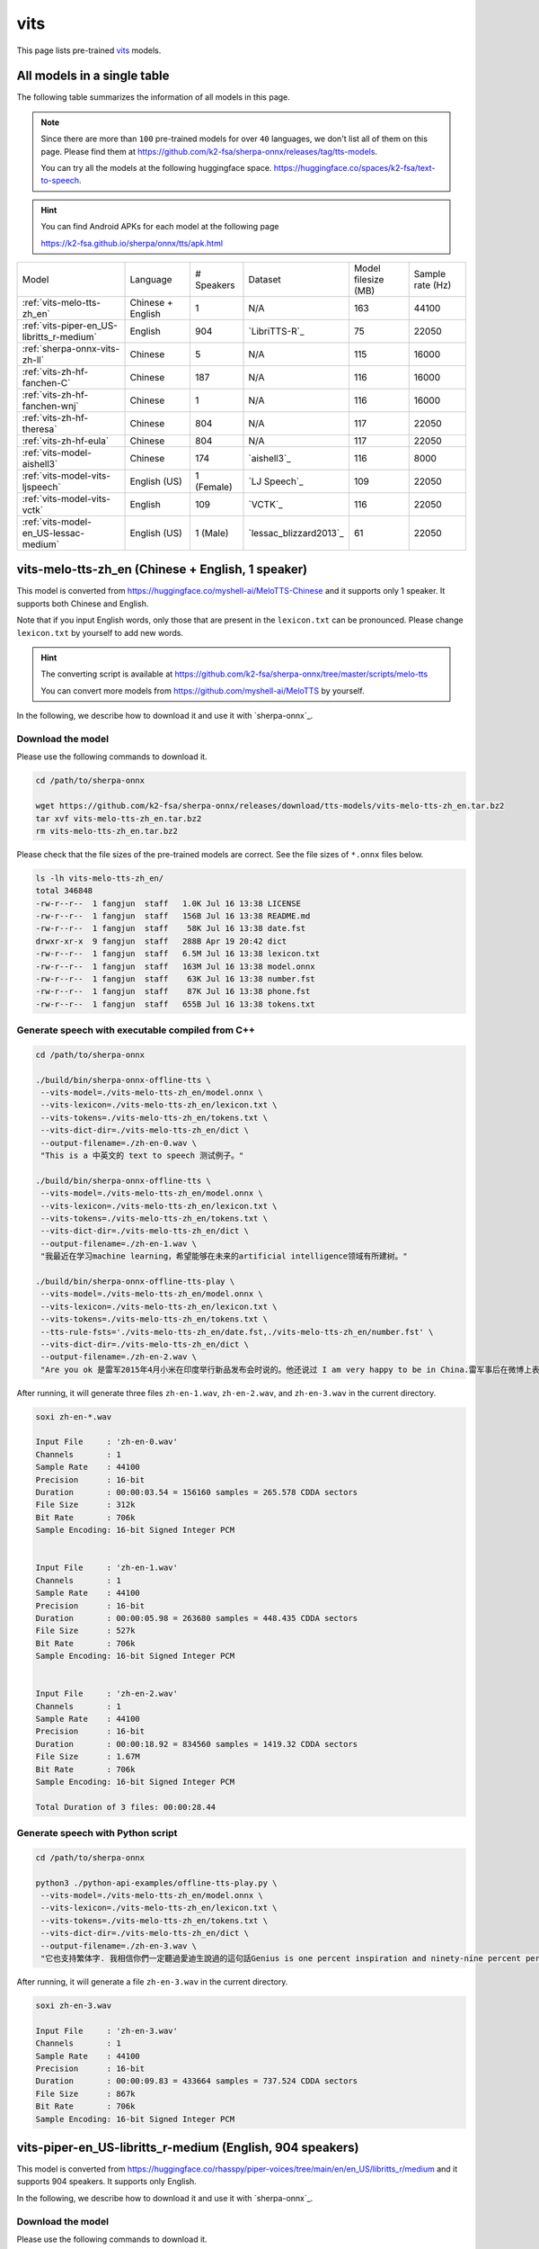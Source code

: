 vits
====

This page lists pre-trained `vits`_ models.

All models in a single table
-----------------------------

The following table summarizes the information of all models in this page.

.. note::

   Since there are more than ``100`` pre-trained models for over ``40`` languages,
   we don't list all of them on this page. Please find them at
   `<https://github.com/k2-fsa/sherpa-onnx/releases/tag/tts-models>`_.

   You can try all the models at the following huggingface space.
   `<https://huggingface.co/spaces/k2-fsa/text-to-speech>`_.


.. hint::

   You can find Android APKs for each model at the following page

   `<https://k2-fsa.github.io/sherpa/onnx/tts/apk.html>`_

.. list-table::

 * - Model
   - Language
   - # Speakers
   - Dataset
   - Model filesize (MB)
   - Sample rate (Hz)
 * - :ref:`vits-melo-tts-zh_en`
   - Chinese + English
   - 1
   - N/A
   - 163
   - 44100
 * - :ref:`vits-piper-en_US-libritts_r-medium`
   - English
   - 904
   - `LibriTTS-R`_
   - 75
   - 22050
 * - :ref:`sherpa-onnx-vits-zh-ll`
   - Chinese
   - 5
   - N/A
   - 115
   - 16000
 * - :ref:`vits-zh-hf-fanchen-C`
   - Chinese
   - 187
   - N/A
   - 116
   - 16000
 * - :ref:`vits-zh-hf-fanchen-wnj`
   - Chinese
   - 1
   - N/A
   - 116
   - 16000
 * - :ref:`vits-zh-hf-theresa`
   - Chinese
   - 804
   - N/A
   - 117
   - 22050
 * - :ref:`vits-zh-hf-eula`
   - Chinese
   - 804
   - N/A
   - 117
   - 22050
 * - :ref:`vits-model-aishell3`
   - Chinese
   - 174
   - `aishell3`_
   - 116
   - 8000
 * - :ref:`vits-model-vits-ljspeech`
   - English (US)
   - 1 (Female)
   - `LJ Speech`_
   - 109
   - 22050
 * - :ref:`vits-model-vits-vctk`
   - English
   - 109
   - `VCTK`_
   - 116
   - 22050
 * - :ref:`vits-model-en_US-lessac-medium`
   - English (US)
   - 1 (Male)
   - `lessac_blizzard2013`_
   - 61
   - 22050

.. _vits-melo-tts-zh_en:

vits-melo-tts-zh_en (Chinese + English, 1 speaker)
--------------------------------------------------

This model is converted from `<https://huggingface.co/myshell-ai/MeloTTS-Chinese>`_
and it supports only 1 speaker. It supports both Chinese and English.

Note that if you input English words, only those that are present in the ``lexicon.txt``
can be pronounced. Please change ``lexicon.txt`` by yourself to add new words.

.. hint::

   The converting script is available at
   `<https://github.com/k2-fsa/sherpa-onnx/tree/master/scripts/melo-tts>`_

   You can convert more models from `<https://github.com/myshell-ai/MeloTTS>`_
   by yourself.

In the following, we describe how to download it and use it with `sherpa-onnx`_.

Download the model
~~~~~~~~~~~~~~~~~~

Please use the following commands to download it.

.. code-block:: bash

  cd /path/to/sherpa-onnx

  wget https://github.com/k2-fsa/sherpa-onnx/releases/download/tts-models/vits-melo-tts-zh_en.tar.bz2
  tar xvf vits-melo-tts-zh_en.tar.bz2
  rm vits-melo-tts-zh_en.tar.bz2

Please check that the file sizes of the pre-trained models are correct. See
the file sizes of ``*.onnx`` files below.

.. code-block:: bash

  ls -lh vits-melo-tts-zh_en/
  total 346848
  -rw-r--r--  1 fangjun  staff   1.0K Jul 16 13:38 LICENSE
  -rw-r--r--  1 fangjun  staff   156B Jul 16 13:38 README.md
  -rw-r--r--  1 fangjun  staff    58K Jul 16 13:38 date.fst
  drwxr-xr-x  9 fangjun  staff   288B Apr 19 20:42 dict
  -rw-r--r--  1 fangjun  staff   6.5M Jul 16 13:38 lexicon.txt
  -rw-r--r--  1 fangjun  staff   163M Jul 16 13:38 model.onnx
  -rw-r--r--  1 fangjun  staff    63K Jul 16 13:38 number.fst
  -rw-r--r--  1 fangjun  staff    87K Jul 16 13:38 phone.fst
  -rw-r--r--  1 fangjun  staff   655B Jul 16 13:38 tokens.txt

Generate speech with executable compiled from C++
~~~~~~~~~~~~~~~~~~~~~~~~~~~~~~~~~~~~~~~~~~~~~~~~~

.. code-block:: bash

  cd /path/to/sherpa-onnx

  ./build/bin/sherpa-onnx-offline-tts \
   --vits-model=./vits-melo-tts-zh_en/model.onnx \
   --vits-lexicon=./vits-melo-tts-zh_en/lexicon.txt \
   --vits-tokens=./vits-melo-tts-zh_en/tokens.txt \
   --vits-dict-dir=./vits-melo-tts-zh_en/dict \
   --output-filename=./zh-en-0.wav \
   "This is a 中英文的 text to speech 测试例子。"

  ./build/bin/sherpa-onnx-offline-tts \
   --vits-model=./vits-melo-tts-zh_en/model.onnx \
   --vits-lexicon=./vits-melo-tts-zh_en/lexicon.txt \
   --vits-tokens=./vits-melo-tts-zh_en/tokens.txt \
   --vits-dict-dir=./vits-melo-tts-zh_en/dict \
   --output-filename=./zh-en-1.wav \
   "我最近在学习machine learning，希望能够在未来的artificial intelligence领域有所建树。"

  ./build/bin/sherpa-onnx-offline-tts-play \
   --vits-model=./vits-melo-tts-zh_en/model.onnx \
   --vits-lexicon=./vits-melo-tts-zh_en/lexicon.txt \
   --vits-tokens=./vits-melo-tts-zh_en/tokens.txt \
   --tts-rule-fsts='./vits-melo-tts-zh_en/date.fst,./vits-melo-tts-zh_en/number.fst' \
   --vits-dict-dir=./vits-melo-tts-zh_en/dict \
   --output-filename=./zh-en-2.wav \
   "Are you ok 是雷军2015年4月小米在印度举行新品发布会时说的。他还说过 I am very happy to be in China.雷军事后在微博上表示「万万没想到，视频火速传到国内，全国人民都笑了」、「现在国际米粉越来越多，我的确应该把英文学好，不让大家失望！加油！」"


After running, it will generate three files ``zh-en-1.wav``,
``zh-en-2.wav``, and ``zh-en-3.wav`` in the current directory.

.. code-block:: bash

  soxi zh-en-*.wav

  Input File     : 'zh-en-0.wav'
  Channels       : 1
  Sample Rate    : 44100
  Precision      : 16-bit
  Duration       : 00:00:03.54 = 156160 samples = 265.578 CDDA sectors
  File Size      : 312k
  Bit Rate       : 706k
  Sample Encoding: 16-bit Signed Integer PCM


  Input File     : 'zh-en-1.wav'
  Channels       : 1
  Sample Rate    : 44100
  Precision      : 16-bit
  Duration       : 00:00:05.98 = 263680 samples = 448.435 CDDA sectors
  File Size      : 527k
  Bit Rate       : 706k
  Sample Encoding: 16-bit Signed Integer PCM


  Input File     : 'zh-en-2.wav'
  Channels       : 1
  Sample Rate    : 44100
  Precision      : 16-bit
  Duration       : 00:00:18.92 = 834560 samples = 1419.32 CDDA sectors
  File Size      : 1.67M
  Bit Rate       : 706k
  Sample Encoding: 16-bit Signed Integer PCM

  Total Duration of 3 files: 00:00:28.44

.. raw:: html

  <table>
    <tr>
      <th>Wave filename</th>
      <th>Content</th>
      <th>Text</th>
    </tr>
    <tr>
      <td>zh-en-0.wav</td>
      <td>
       <audio title="Generated ./zh-en-0.wav" controls="controls">
             <source src="/sherpa/_static/vits-melo-tts/zh-en-0.wav" type="audio/wav">
             Your browser does not support the <code>audio</code> element.
       </audio>
      </td>
      <td>
        This is a 中英文的 text to speech 测试例子。
      </td>
    </tr>
    <tr>
      <td>zh-en-1.wav</td>
      <td>
       <audio title="Generated ./zh-en-1.wav" controls="controls">
             <source src="/sherpa/_static/vits-melo-tts/zh-en-1.wav" type="audio/wav">
             Your browser does not support the <code>audio</code> element.
       </audio>
      </td>
      <td>
        我最近在学习machine learning，希望能够在未来的artificial intelligence领域有所建树。
      </td>
    </tr>
    <tr>
      <td>zh-en-2.wav</td>
      <td>
       <audio title="Generated ./zh-en-2.wav" controls="controls">
             <source src="/sherpa/_static/vits-melo-tts/zh-en-2.wav" type="audio/wav">
             Your browser does not support the <code>audio</code> element.
       </audio>
      </td>
      <td>
        Are you ok 是雷军2015年4月小米在印度举行新品发布会时说的。他还说过 I am very happy to be in China.雷军事后在微博上表示「万万没想到，视频火速传到国内，全国人民都笑了」、「现在国际米粉越来越多，我的确应该把英文学好，不让大家失望！加油！」
      </td>
    </tr>
  </table>


Generate speech with Python script
~~~~~~~~~~~~~~~~~~~~~~~~~~~~~~~~~~

.. code-block:: bash

  cd /path/to/sherpa-onnx

  python3 ./python-api-examples/offline-tts-play.py \
   --vits-model=./vits-melo-tts-zh_en/model.onnx \
   --vits-lexicon=./vits-melo-tts-zh_en/lexicon.txt \
   --vits-tokens=./vits-melo-tts-zh_en/tokens.txt \
   --vits-dict-dir=./vits-melo-tts-zh_en/dict \
   --output-filename=./zh-en-3.wav \
   "它也支持繁体字. 我相信你們一定聽過愛迪生說過的這句話Genius is one percent inspiration and ninety-nine percent perspiration. "

After running, it will generate a file ``zh-en-3.wav`` in the current directory.

.. code-block:: bash

  soxi zh-en-3.wav

  Input File     : 'zh-en-3.wav'
  Channels       : 1
  Sample Rate    : 44100
  Precision      : 16-bit
  Duration       : 00:00:09.83 = 433664 samples = 737.524 CDDA sectors
  File Size      : 867k
  Bit Rate       : 706k
  Sample Encoding: 16-bit Signed Integer PCM

.. raw:: html

  <table>
    <tr>
      <th>Wave filename</th>
      <th>Content</th>
      <th>Text</th>
    </tr>
    <tr>
      <td>zh-en-3.wav</td>
      <td>
       <audio title="Generated ./zh-en-3.wav" controls="controls">
             <source src="/sherpa/_static/vits-melo-tts/zh-en-3.wav" type="audio/wav">
             Your browser does not support the <code>audio</code> element.
       </audio>
      </td>
      <td>
       它也支持繁体字. 我相信你們一定聽過愛迪生說過的這句話Genius is one percent inspiration and ninety-nine percent perspiration.
      </td>
    </tr>
  </table>

.. _vits-piper-en_US-libritts_r-medium:

vits-piper-en_US-libritts_r-medium (English, 904 speakers)
----------------------------------------------------------

This model is converted from `<https://huggingface.co/rhasspy/piper-voices/tree/main/en/en_US/libritts_r/medium>`_
and it supports 904 speakers. It supports only English.

In the following, we describe how to download it and use it with `sherpa-onnx`_.

Download the model
~~~~~~~~~~~~~~~~~~

Please use the following commands to download it.

.. code-block:: bash

  cd /path/to/sherpa-onnx

  wget https://github.com/k2-fsa/sherpa-onnx/releases/download/tts-models/vits-piper-en_US-libritts_r-medium.tar.bz2
  tar xvf vits-piper-en_US-libritts_r-medium.tar.bz2
  rm vits-piper-en_US-libritts_r-medium.tar.bz2

Please check that the file sizes of the pre-trained models are correct. See
the file sizes of ``*.onnx`` files below.

.. code-block:: bash

  ls -lh vits-piper-en_US-libritts_r-medium/
  total 153552
  -rw-r--r--    1 fangjun  staff   279B Nov 29  2023 MODEL_CARD
  -rw-r--r--    1 fangjun  staff    75M Nov 29  2023 en_US-libritts_r-medium.onnx
  -rw-r--r--    1 fangjun  staff    20K Nov 29  2023 en_US-libritts_r-medium.onnx.json
  drwxr-xr-x  122 fangjun  staff   3.8K Nov 28  2023 espeak-ng-data
  -rw-r--r--    1 fangjun  staff   954B Nov 29  2023 tokens.txt
  -rwxr-xr-x    1 fangjun  staff   1.8K Nov 29  2023 vits-piper-en_US.py
  -rwxr-xr-x    1 fangjun  staff   730B Nov 29  2023 vits-piper-en_US.sh

Generate speech with executable compiled from C++
~~~~~~~~~~~~~~~~~~~~~~~~~~~~~~~~~~~~~~~~~~~~~~~~~

.. code-block:: bash

   cd /path/to/sherpa-onnx

  ./build/bin/sherpa-onnx-offline-tts \
    --vits-model=./vits-piper-en_US-libritts_r-medium/en_US-libritts_r-medium.onnx \
    --vits-tokens=./vits-piper-en_US-libritts_r-medium/tokens.txt \
    --vits-data-dir=./vits-piper-en_US-libritts_r-medium/espeak-ng-data \
    --output-filename=./libritts-liliana-109.wav \
    --sid=109 \
    'liliana, the most beautiful and lovely assistant of our team!'

  ./build/bin/sherpa-onnx-offline-tts \
    --vits-model=./vits-piper-en_US-libritts_r-medium/en_US-libritts_r-medium.onnx \
    --vits-tokens=./vits-piper-en_US-libritts_r-medium/tokens.txt \
    --vits-data-dir=./vits-piper-en_US-libritts_r-medium/espeak-ng-data \
    --output-filename=./libritts-liliana-900.wav \
    --sid=900 \
    'liliana, the most beautiful and lovely assistant of our team!'

After running, it will generate two files ``libritts-liliana-109.wav``
and ``libritts-liliana-900.wav`` in the current directory.

.. code-block:: bash

  soxi libritts-liliana-*.wav

  Input File     : 'libritts-liliana-109.wav'
  Channels       : 1
  Sample Rate    : 22050
  Precision      : 16-bit
  Duration       : 00:00:02.73 = 60160 samples ~ 204.626 CDDA sectors
  File Size      : 120k
  Bit Rate       : 353k
  Sample Encoding: 16-bit Signed Integer PCM


  Input File     : 'libritts-liliana-900.wav'
  Channels       : 1
  Sample Rate    : 22050
  Precision      : 16-bit
  Duration       : 00:00:03.36 = 73984 samples ~ 251.646 CDDA sectors
  File Size      : 148k
  Bit Rate       : 353k
  Sample Encoding: 16-bit Signed Integer PCM

  Total Duration of 2 files: 00:00:06.08

.. raw:: html

  <table>
    <tr>
      <th>Wave filename</th>
      <th>Content</th>
      <th>Text</th>
    </tr>
    <tr>
      <td>libritts-liliana-109.wav</td>
      <td>
       <audio title="Generated ./libritts-liliana-109.wav" controls="controls">
             <source src="/sherpa/_static/vits-piper-libritts/libritts-liliana-109.wav" type="audio/wav">
             Your browser does not support the <code>audio</code> element.
       </audio>
      </td>
      <td>
        liliana, the most beautiful and lovely assistant of our team!
      </td>
    </tr>
    <tr>
      <td>libritts-liliana-900.wav</td>
      <td>
       <audio title="Generated ./libritts-liliana-900.wav" controls="controls">
             <source src="/sherpa/_static/vits-piper-libritts/libritts-liliana-900.wav" type="audio/wav">
             Your browser does not support the <code>audio</code> element.
       </audio>
      </td>
      <td>
        liliana, the most beautiful and lovely assistant of our team!
      </td>
    </tr>
  </table>

Generate speech with Python script
~~~~~~~~~~~~~~~~~~~~~~~~~~~~~~~~~~

.. code-block:: bash

   cd /path/to/sherpa-onnx

   python3 ./python-api-examples/offline-tts.py \
    --vits-model=./vits-piper-en_US-libritts_r-medium/en_US-libritts_r-medium.onnx \
    --vits-tokens=./vits-piper-en_US-libritts_r-medium/tokens.txt \
    --vits-data-dir=./vits-piper-en_US-libritts_r-medium/espeak-ng-data \
    --sid=200 \
    --output-filename=./libritts-armstrong-200.wav \
    "That's one small step for a man, a giant leap for mankind."

   python3 ./python-api-examples/offline-tts.py \
    --vits-model=./vits-piper-en_US-libritts_r-medium/en_US-libritts_r-medium.onnx \
    --vits-tokens=./vits-piper-en_US-libritts_r-medium/tokens.txt \
    --vits-data-dir=./vits-piper-en_US-libritts_r-medium/espeak-ng-data \
    --sid=500 \
    --output-filename=./libritts-armstrong-500.wav \
    "That's one small step for a man, a giant leap for mankind."

After running, it will generate two files ``libritts-armstrong-200.wav``
and ``libritts-armstrong-500.wav`` in the current directory.

.. code-block:: bash

  soxi ./libritts-armstrong*.wav

  Input File     : './libritts-armstrong-200.wav'
  Channels       : 1
  Sample Rate    : 22050
  Precision      : 16-bit
  Duration       : 00:00:03.11 = 68608 samples ~ 233.361 CDDA sectors
  File Size      : 137k
  Bit Rate       : 353k
  Sample Encoding: 16-bit Signed Integer PCM


  Input File     : './libritts-armstrong-500.wav'
  Channels       : 1
  Sample Rate    : 22050
  Precision      : 16-bit
  Duration       : 00:00:03.42 = 75520 samples ~ 256.871 CDDA sectors
  File Size      : 151k
  Bit Rate       : 353k
  Sample Encoding: 16-bit Signed Integer PCM

  Total Duration of 2 files: 00:00:06.54

.. raw:: html

  <table>
    <tr>
      <th>Wave filename</th>
      <th>Content</th>
      <th>Text</th>
    </tr>
    <tr>
      <td>libritts-armstrong-200.wav</td>
      <td>
       <audio title="Generated ./libritts-armstrong-200.wav" controls="controls">
             <source src="/sherpa/_static/vits-piper-libritts/libritts-armstrong-200.wav" type="audio/wav">
             Your browser does not support the <code>audio</code> element.
       </audio>
      </td>
      <td>
        That's one small step for a man, a giant leap for mankind.
      </td>
    </tr>
    <tr>
      <td>libritts-armstrong-500.wav</td>
      <td>
       <audio title="Generated ./libritts-armstrong-500.wav" controls="controls">
             <source src="/sherpa/_static/vits-piper-libritts/libritts-armstrong-500.wav" type="audio/wav">
             Your browser does not support the <code>audio</code> element.
       </audio>
      </td>
      <td>
        That's one small step for a man, a giant leap for mankind.
      </td>
    </tr>
  </table>


.. _vits-model-vits-ljspeech:

ljspeech (English, single-speaker)
----------------------------------

This model is converted from `pretrained_ljspeech.pth <https://drive.google.com/file/d/1q86w74Ygw2hNzYP9cWkeClGT5X25PvBT/view?usp=drive_link>`_,
which is trained by the `vits`_ author `Jaehyeon Kim <https://github.com/jaywalnut310>`_ on
the `LJ Speech`_ dataset. It supports only English and is a single-speaker model.

.. note::

   If you are interested in how the model is converted, please see
   `<https://github.com/k2-fsa/sherpa-onnx/blob/master/scripts/vits/export-onnx-ljs.py>`_

In the following, we describe how to download it and use it with `sherpa-onnx`_.

Download the model
~~~~~~~~~~~~~~~~~~

Please use the following commands to download it.

.. code-block:: bash

  cd /path/to/sherpa-onnx

  wget https://github.com/k2-fsa/sherpa-onnx/releases/download/tts-models/vits-ljs.tar.bz2
  tar xvf vits-ljs.tar.bz2
  rm vits-ljs.tar.bz2

Please check that the file sizes of the pre-trained models are correct. See
the file sizes of ``*.onnx`` files below.

.. code-block:: bash

  -rw-r--r-- 1 1001 127 109M Apr 22 02:38 vits-ljs/vits-ljs.onnx

Generate speech with executable compiled from C++
~~~~~~~~~~~~~~~~~~~~~~~~~~~~~~~~~~~~~~~~~~~~~~~~~

.. code-block:: bash

   cd /path/to/sherpa-onnx

  ./build/bin/sherpa-onnx-offline-tts \
    --vits-model=./vits-ljs/vits-ljs.onnx \
    --vits-lexicon=./vits-ljs/lexicon.txt \
    --vits-tokens=./vits-ljs/tokens.txt \
    --output-filename=./liliana.wav \
    'liliana, the most beautiful and lovely assistant of our team!'

After running, it will generate a file ``liliana.wav`` in the current directory.

.. code-block:: bash

  soxi ./liliana.wav

  Input File     : './liliana.wav'
  Channels       : 1
  Sample Rate    : 22050
  Precision      : 16-bit
  Duration       : 00:00:04.39 = 96768 samples ~ 329.143 CDDA sectors
  File Size      : 194k
  Bit Rate       : 353k
  Sample Encoding: 16-bit Signed Integer PCM

.. raw:: html

  <table>
    <tr>
      <th>Wave filename</th>
      <th>Content</th>
      <th>Text</th>
    </tr>
    <tr>
      <td>liliana.wav</td>
      <td>
       <audio title="Generated ./liliana.wav" controls="controls">
             <source src="/sherpa/_static/vits-ljs/liliana.wav" type="audio/wav">
             Your browser does not support the <code>audio</code> element.
       </audio>
      </td>
      <td>
        liliana, the most beautiful and lovely assistant of our team!
      </td>
    </tr>
  </table>

Generate speech with Python script
~~~~~~~~~~~~~~~~~~~~~~~~~~~~~~~~~~

.. code-block:: bash

   cd /path/to/sherpa-onnx

   python3 ./python-api-examples/offline-tts.py \
    --vits-model=./vits-ljs/vits-ljs.onnx \
    --vits-lexicon=./vits-ljs/lexicon.txt \
    --vits-tokens=./vits-ljs/tokens.txt \
    --output-filename=./armstrong.wav \
    "That's one small step for a man, a giant leap for mankind."

After running, it will generate a file ``armstrong.wav`` in the current directory.

.. code-block:: bash

  soxi ./armstrong.wav

  Input File     : './armstrong.wav'
  Channels       : 1
  Sample Rate    : 22050
  Precision      : 16-bit
  Duration       : 00:00:04.81 = 105984 samples ~ 360.49 CDDA sectors
  File Size      : 212k
  Bit Rate       : 353k
  Sample Encoding: 16-bit Signed Integer PCM

.. raw:: html

  <table>
    <tr>
      <th>Wave filename</th>
      <th>Content</th>
      <th>Text</th>
    </tr>
    <tr>
      <td>armstrong.wav</td>
      <td>
       <audio title="Generated ./armstrong.wav" controls="controls">
             <source src="/sherpa/_static/vits-ljs/armstrong.wav" type="audio/wav">
             Your browser does not support the <code>audio</code> element.
       </audio>
      </td>
      <td>
        That's one small step for a man, a giant leap for mankind.
      </td>
    </tr>
  </table>

.. _vits-model-vits-vctk:

VCTK (English, multi-speaker, 109 speakers)
-------------------------------------------

This model is converted from `pretrained_vctk.pth <https://drive.google.com/file/d/11aHOlhnxzjpdWDpsz1vFDCzbeEfoIxru/view?usp=drive_link>`_,
which is trained by the `vits`_ author `Jaehyeon Kim <https://github.com/jaywalnut310>`_ on
the `VCTK`_ dataset. It supports only English and is a multi-speaker model. It contains
109 speakers.

.. note::

   If you are interested in how the model is converted, please see
   `<https://github.com/k2-fsa/sherpa-onnx/blob/master/scripts/vits/export-onnx-vctk.py>`_

In the following, we describe how to download it and use it with `sherpa-onnx`_.

Download the model
~~~~~~~~~~~~~~~~~~

Please use the following commands to download it.

.. code-block:: bash

  cd /path/to/sherpa-onnx

  wget https://github.com/k2-fsa/sherpa-onnx/releases/download/tts-models/vits-vctk.tar.bz2
  tar xvf vits-vctk.tar.bz2
  rm vits-vctk.tar.bz2

Please check that the file sizes of the pre-trained models are correct. See
the file sizes of ``*.onnx`` files below.

.. code-block:: bash

  vits-vctk fangjun$ ls -lh *.onnx
  -rw-r--r--  1 fangjun  staff    37M Oct 16 10:57 vits-vctk.int8.onnx
  -rw-r--r--  1 fangjun  staff   116M Oct 16 10:57 vits-vctk.onnx

Generate speech with executable compiled from C++
~~~~~~~~~~~~~~~~~~~~~~~~~~~~~~~~~~~~~~~~~~~~~~~~~

Since there are 109 speakers available, we can choose a speaker from 0 to 198.
The default speaker ID is 0.

We use speaker ID 0, 10, and 108 below to generate audio for the same text.

.. code-block:: bash

  cd /path/to/sherpa-onnx

  ./build/bin/sherpa-onnx-offline-tts \
    --vits-model=./vits-vctk/vits-vctk.onnx \
    --vits-lexicon=./vits-vctk/lexicon.txt \
    --vits-tokens=./vits-vctk/tokens.txt \
    --sid=0 \
    --output-filename=./kennedy-0.wav \
    'Ask not what your country can do for you; ask what you can do for your country.'

  ./build/bin/sherpa-onnx-offline-tts \
    --vits-model=./vits-vctk/vits-vctk.onnx \
    --vits-lexicon=./vits-vctk/lexicon.txt \
    --vits-tokens=./vits-vctk/tokens.txt \
    --sid=10 \
    --output-filename=./kennedy-10.wav \
    'Ask not what your country can do for you; ask what you can do for your country.'

  ./build/bin/sherpa-onnx-offline-tts \
    --vits-model=./vits-vctk/vits-vctk.onnx \
    --vits-lexicon=./vits-vctk/lexicon.txt \
    --vits-tokens=./vits-vctk/tokens.txt \
    --sid=108 \
    --output-filename=./kennedy-108.wav \
    'Ask not what your country can do for you; ask what you can do for your country.'

It will generate 3 files: ``kennedy-0.wav``, ``kennedy-10.wav``, and ``kennedy-108.wav``.

.. raw:: html

  <table>
    <tr>
      <th>Wave filename</th>
      <th>Content</th>
      <th>Text</th>
    </tr>
    <tr>
      <td>kennedy-0.wav</td>
      <td>
       <audio title="Generated ./kennedy-0.wav" controls="controls">
             <source src="/sherpa/_static/vits-vctk/kennedy-0.wav" type="audio/wav">
             Your browser does not support the <code>audio</code> element.
       </audio>
      </td>
      <td>
        Ask not what your country can do for you; ask what you can do for your country.
      </td>
    </tr>
    <tr>
      <td>kennedy-10.wav</td>
      <td>
       <audio title="Generated ./kennedy-10.wav" controls="controls">
             <source src="/sherpa/_static/vits-vctk/kennedy-10.wav" type="audio/wav">
             Your browser does not support the <code>audio</code> element.
       </audio>
      </td>
      <td>
        Ask not what your country can do for you; ask what you can do for your country.
      </td>
    </tr>
    <tr>
      <td>kennedy-108.wav</td>
      <td>
       <audio title="Generated ./kennedy-108.wav" controls="controls">
             <source src="/sherpa/_static/vits-vctk/kennedy-108.wav" type="audio/wav">
             Your browser does not support the <code>audio</code> element.
       </audio>
      </td>
      <td>
        Ask not what your country can do for you; ask what you can do for your country.
      </td>
    </tr>
  </table>

Generate speech with Python script
~~~~~~~~~~~~~~~~~~~~~~~~~~~~~~~~~~

We use speaker ID 30, 66, and 99 below to generate audio for different transcripts.

.. code-block:: bash

   cd /path/to/sherpa-onnx

   python3 ./python-api-examples/offline-tts.py \
    --vits-model=./vits-vctk/vits-vctk.onnx \
    --vits-lexicon=./vits-vctk/lexicon.txt \
    --vits-tokens=./vits-vctk/tokens.txt \
    --sid=30 \
    --output-filename=./einstein-30.wav \
    "Life is like riding a bicycle. To keep your balance, you must keep moving."

   python3 ./python-api-examples/offline-tts.py \
    --vits-model=./vits-vctk/vits-vctk.onnx \
    --vits-lexicon=./vits-vctk/lexicon.txt \
    --vits-tokens=./vits-vctk/tokens.txt \
    --sid=66 \
    --output-filename=./franklin-66.wav \
    "Three can keep a secret, if two of them are dead."

   python3 ./python-api-examples/offline-tts.py \
    --vits-model=./vits-vctk/vits-vctk.onnx \
    --vits-lexicon=./vits-vctk/lexicon.txt \
    --vits-tokens=./vits-vctk/tokens.txt \
    --sid=99 \
    --output-filename=./martin-99.wav \
    "Darkness cannot drive out darkness: only light can do that. Hate cannot drive out hate: only love can do that"

It will generate 3 files: ``einstein-30.wav``, ``franklin-66.wav``, and ``martin-99.wav``.

.. raw:: html

  <table>
    <tr>
      <th>Wave filename</th>
      <th>Content</th>
      <th>Text</th>
    </tr>
    <tr>
      <td>einstein-30.wav</td>
      <td>
       <audio title="Generated ./einstein-30.wav" controls="controls">
             <source src="/sherpa/_static/vits-vctk/einstein-30.wav" type="audio/wav">
             Your browser does not support the <code>audio</code> element.
       </audio>
      </td>
      <td>
        Life is like riding a bicycle. To keep your balance, you must keep moving.
      </td>
    </tr>
    <tr>
      <td>franklin-66.wav</td>
      <td>
       <audio title="Generated ./franklin-66.wav" controls="controls">
             <source src="/sherpa/_static/vits-vctk/franklin-66.wav" type="audio/wav">
             Your browser does not support the <code>audio</code> element.
       </audio>
      </td>
      <td>
        Three can keep a secret, if two of them are dead.
      </td>
    </tr>
    <tr>
      <td>martin-99.wav</td>
      <td>
       <audio title="Generated ./martin-99.wav" controls="controls">
             <source src="/sherpa/_static/vits-vctk/martin-99.wav" type="audio/wav">
             Your browser does not support the <code>audio</code> element.
       </audio>
      </td>
      <td>
        Darkness cannot drive out darkness: only light can do that. Hate cannot drive out hate: only love can do that
      </td>
    </tr>
  </table>

.. _sherpa-onnx-vits-zh-ll:

csukuangfj/sherpa-onnx-vits-zh-ll (Chinese, 5 speakers)
-------------------------------------------------------

You can download the model using the following commands::

  wget https://github.com/k2-fsa/sherpa-onnx/releases/download/tts-models/sherpa-onnx-vits-zh-ll.tar.bz2
  tar xvf sherpa-onnx-vits-zh-ll.tar.bz2
  rm sherpa-onnx-vits-zh-ll.tar.bz2

.. hint::

   This model is trained with the following framework

    `<https://github.com/Plachtaa/VITS-fast-fine-tuning>`_

Please check the file sizes of the downloaded model:

.. code-block:: bash

  ls -lh sherpa-onnx-vits-zh-ll/

  -rw-r--r--  1 fangjun  staff   2.3K Apr 25 17:58 G_multisperaker_latest.json
  -rw-r-----@ 1 fangjun  staff   2.2K Apr 25 17:22 G_multisperaker_latest_low.json
  -rw-r--r--  1 fangjun  staff   127B Apr 25 17:58 README.md
  -rw-r--r--  1 fangjun  staff    58K Apr 25 17:58 date.fst
  drwxr-xr-x  9 fangjun  staff   288B Jun 21 16:32 dict
  -rw-r--r--  1 fangjun  staff   368K Apr 25 17:58 lexicon.txt
  -rw-r--r--  1 fangjun  staff   115M Apr 25 17:58 model.onnx
  -rw-r--r--  1 fangjun  staff    21K Apr 25 17:58 new_heteronym.fst
  -rw-r--r--  1 fangjun  staff    63K Apr 25 17:58 number.fst
  -rw-r--r--  1 fangjun  staff    87K Apr 25 17:58 phone.fst
  -rw-r--r--  1 fangjun  staff   331B Apr 25 17:58 tokens.txt

**usage**:

.. code-block:: bash

  sherpa-onnx-offline-tts \
    --vits-model=./sherpa-onnx-vits-zh-ll/model.onnx \
    --vits-dict-dir=./sherpa-onnx-vits-zh-ll/dict \
    --vits-lexicon=./sherpa-onnx-vits-zh-ll/lexicon.txt \
    --vits-tokens=./sherpa-onnx-vits-zh-ll/tokens.txt \
    --vits-length-scale=0.5 \
    --sid=0 \
    --output-filename="./0-value-2x.wav" \
    "小米的核心价值观是什么？答案是真诚热爱！"


  sherpa-onnx-offline-tts \
    --vits-model=./sherpa-onnx-vits-zh-ll/model.onnx \
    --vits-dict-dir=./sherpa-onnx-vits-zh-ll/dict \
    --vits-lexicon=./sherpa-onnx-vits-zh-ll/lexicon.txt \
    --vits-tokens=./sherpa-onnx-vits-zh-ll/tokens.txt \
    --sid=1 \
    --tts-rule-fsts=./sherpa-onnx-vits-zh-ll/number.fst \
    --output-filename="./1-numbers.wav" \
    "小米有14岁了"

  sherpa-onnx-offline-tts \
    --vits-model=./sherpa-onnx-vits-zh-ll/model.onnx \
    --vits-dict-dir=./sherpa-onnx-vits-zh-ll/dict \
    --vits-lexicon=./sherpa-onnx-vits-zh-ll/lexicon.txt \
    --vits-tokens=./sherpa-onnx-vits-zh-ll/tokens.txt \
    --tts-rule-fsts=./sherpa-onnx-vits-zh-ll/phone.fst,./sherpa-onnx-vits-zh-ll/number.fst \
    --sid=2 \
    --output-filename="./2-numbers.wav" \
    "有困难，请拨打110 或者18601200909"

  sherpa-onnx-offline-tts \
    --vits-model=./sherpa-onnx-vits-zh-ll/model.onnx \
    --vits-dict-dir=./sherpa-onnx-vits-zh-ll/dict \
    --vits-lexicon=./sherpa-onnx-vits-zh-ll/lexicon.txt \
    --vits-tokens=./sherpa-onnx-vits-zh-ll/tokens.txt \
    --sid=3 \
    --output-filename="./3-wo-mi.wav" \
    "小米的使命是，始终坚持做感动人心、价格厚道的好产品，让全球每个人都能享受科技带来的美好生活。"

  sherpa-onnx-offline-tts \
    --vits-model=./sherpa-onnx-vits-zh-ll/model.onnx \
    --vits-dict-dir=./sherpa-onnx-vits-zh-ll/dict \
    --vits-lexicon=./sherpa-onnx-vits-zh-ll/lexicon.txt \
    --vits-tokens=./sherpa-onnx-vits-zh-ll/tokens.txt \
    --tts-rule-fsts=./sherpa-onnx-vits-zh-ll/number.fst \
    --sid=4 \
    --output-filename="./4-heteronym.wav" \
    "35年前，他于长沙出生, 在长白山长大。9年前他当上了银行的领导，主管行政。"

.. raw:: html

  <table>
    <tr>
      <th>Wave filename</th>
      <th>Content</th>
      <th>Text</th>
    </tr>
    <tr>
      <td>0-value-2x.wav</td>
      <td>
       <audio title="Generated ./0-value-2x.wav" controls="controls">
             <source src="/sherpa/_static/sherpa-onnx-vits-zh-ll/0-value-2x.wav" type="audio/wav">
             Your browser does not support the <code>audio</code> element.
       </audio>
      </td>
      <td>
        小米的核心价值观是什么？答案是真诚热爱！
      </td>
    </tr>
    <tr>
      <td>1-numbers.wav</td>
      <td>
       <audio title="Generated ./1-numbers.wav" controls="controls">
             <source src="/sherpa/_static/sherpa-onnx-vits-zh-ll/1-numbers.wav" type="audio/wav">
             Your browser does not support the <code>audio</code> element.
       </audio>
      </td>
      <td>
        小米有14岁了
      </td>
    </tr>
    <tr>
      <td>2-numbers.wav</td>
      <td>
       <audio title="Generated ./2-numbers.wav" controls="controls">
             <source src="/sherpa/_static/sherpa-onnx-vits-zh-ll/2-numbers.wav" type="audio/wav">
             Your browser does not support the <code>audio</code> element.
       </audio>
      </td>
      <td>
        有困难，请拨打110 或者18601200909
      </td>
    </tr>
    <tr>
      <td>3-wo-mi.wav</td>
      <td>
       <audio title="Generated ./3-wo-mi.wav" controls="controls">
             <source src="/sherpa/_static/sherpa-onnx-vits-zh-ll/3-wo-mi.wav" type="audio/wav">
             Your browser does not support the <code>audio</code> element.
       </audio>
      </td>
      <td>
        小米的使命是，始终坚持做感动人心、价格厚道的好产品，让全球每个人都能享受科技带来的美好生活。
      </td>
    </tr>
    <tr>
      <td>4-heteronym.wav</td>
      <td>
       <audio title="Generated ./4-heteronym.wav" controls="controls">
             <source src="/sherpa/_static/sherpa-onnx-vits-zh-ll/4-heteronym.wav" type="audio/wav">
             Your browser does not support the <code>audio</code> element.
       </audio>
      </td>
      <td>
        35年前，他于长沙出生, 在长白山长大。9年前他当上了银行的领导，主管行政。
      </td>
    </tr>
  </table>

.. _vits-zh-hf-fanchen-C:

csukuangfj/vits-zh-hf-fanchen-C (Chinese, 187 speakers)
-------------------------------------------------------

You can download the model using the following commands::

  wget https://github.com/k2-fsa/sherpa-onnx/releases/download/tts-models/vits-zh-hf-fanchen-C.tar.bz2
  tar xvf vits-zh-hf-fanchen-C.tar.bz2
  rm vits-zh-hf-fanchen-C.tar.bz2

.. hint::

   This model is converted from
   `<https://huggingface.co/spaces/lkz99/tts_model/tree/main/zh>`_

.. code-block:: bash

    # information about model files

    total 291M
    -rw-r--r-- 1 1001 127  58K Apr 21 05:40 date.fst
    drwxr-xr-x 3 1001 127 4.0K Apr 19 12:42 dict
    -rwxr-xr-x 1 1001 127 4.0K Apr 21 05:40 export-onnx-zh-hf-fanchen-models.py
    -rwxr-xr-x 1 1001 127 2.5K Apr 21 05:40 generate-lexicon-zh-hf-fanchen-models.py
    -rw-r--r-- 1 1001 127 2.4M Apr 21 05:40 lexicon.txt
    -rw-r--r-- 1 1001 127  22K Apr 21 05:40 new_heteronym.fst
    -rw-r--r-- 1 1001 127  63K Apr 21 05:40 number.fst
    -rw-r--r-- 1 1001 127  87K Apr 21 05:40 phone.fst
    -rw-r--r-- 1 1001 127 173M Apr 21 05:40 rule.far
    -rw-r--r-- 1 1001 127  331 Apr 21 05:40 tokens.txt
    -rw-r--r-- 1 1001 127 116M Apr 21 05:40 vits-zh-hf-fanchen-C.onnx
    -rwxr-xr-x 1 1001 127 2.0K Apr 21 05:40 vits-zh-hf-fanchen-models.sh

**usage**:

.. code-block:: bash

  sherpa-onnx-offline-tts \
    --vits-model=./vits-zh-hf-fanchen-C/vits-zh-hf-fanchen-C.onnx \
    --vits-dict-dir=./vits-zh-hf-fanchen-C/dict \
    --vits-lexicon=./vits-zh-hf-fanchen-C/lexicon.txt \
    --vits-tokens=./vits-zh-hf-fanchen-C/tokens.txt \
    --vits-length-scale=0.5 \
    --output-filename="./value-2x.wav" \
    "小米的核心价值观是什么？答案是真诚热爱！"


  sherpa-onnx-offline-tts \
    --vits-model=./vits-zh-hf-fanchen-C/vits-zh-hf-fanchen-C.onnx \
    --vits-dict-dir=./vits-zh-hf-fanchen-C/dict \
    --vits-lexicon=./vits-zh-hf-fanchen-C/lexicon.txt \
    --vits-tokens=./vits-zh-hf-fanchen-C/tokens.txt \
    --vits-length-scale=1.0 \
    --tts-rule-fsts=./vits-zh-hf-fanchen-C/number.fst \
    --output-filename="./numbers.wav" \
    "小米有14岁了"

  sherpa-onnx-offline-tts \
    --sid=100 \
    --vits-model=./vits-zh-hf-fanchen-C/vits-zh-hf-fanchen-C.onnx \
    --vits-dict-dir=./vits-zh-hf-fanchen-C/dict \
    --vits-lexicon=./vits-zh-hf-fanchen-C/lexicon.txt \
    --vits-tokens=./vits-zh-hf-fanchen-C/tokens.txt \
    --vits-length-scale=1.0 \
    --tts-rule-fsts=./vits-zh-hf-fanchen-C/phone.fst,./vits-zh-hf-fanchen-C/number.fst \
    --output-filename="./numbers-100.wav" \
    "有困难，请拨打110 或者18601200909"

  sherpa-onnx-offline-tts \
    --sid=14 \
    --vits-model=./vits-zh-hf-fanchen-C/vits-zh-hf-fanchen-C.onnx \
    --vits-dict-dir=./vits-zh-hf-fanchen-C/dict \
    --vits-lexicon=./vits-zh-hf-fanchen-C/lexicon.txt \
    --vits-tokens=./vits-zh-hf-fanchen-C/tokens.txt \
    --vits-length-scale=1.0 \
    --output-filename="./wo-mi-14.wav" \
    "小米的使命是，始终坚持做感动人心、价格厚道的好产品，让全球每个人都能享受科技带来的美好生活。"

  sherpa-onnx-offline-tts \
    --sid=102 \
    --vits-model=./vits-zh-hf-fanchen-C/vits-zh-hf-fanchen-C.onnx \
    --vits-dict-dir=./vits-zh-hf-fanchen-C/dict \
    --vits-lexicon=./vits-zh-hf-fanchen-C/lexicon.txt \
    --vits-tokens=./vits-zh-hf-fanchen-C/tokens.txt \
    --tts-rule-fsts=./vits-zh-hf-fanchen-C/number.fst \
    --vits-length-scale=1.0 \
    --output-filename="./heteronym-102.wav" \
    "35年前，他于长沙出生, 在长白山长大。9年前他当上了银行的领导，主管行政。1天前莅临我行指导工作。"

.. raw:: html

  <table>
    <tr>
      <th>Wave filename</th>
      <th>Content</th>
      <th>Text</th>
    </tr>
    <tr>
      <td>value-2x.wav</td>
      <td>
       <audio title="Generated ./value-2x.wav" controls="controls">
             <source src="/sherpa/_static/vits-zh-hf-fanchen-C/value-2x.wav" type="audio/wav">
             Your browser does not support the <code>audio</code> element.
       </audio>
      </td>
      <td>
        小米的核心价值观是什么？答案是真诚热爱！
      </td>
    </tr>
    <tr>
      <td>numbers.wav</td>
      <td>
       <audio title="Generated ./numbers.wav" controls="controls">
             <source src="/sherpa/_static/vits-zh-hf-fanchen-C/numbers.wav" type="audio/wav">
             Your browser does not support the <code>audio</code> element.
       </audio>
      </td>
      <td>
        小米有14岁了
      </td>
    </tr>
    <tr>
      <td>numbers-100.wav</td>
      <td>
       <audio title="Generated ./numbers-100.wav" controls="controls">
             <source src="/sherpa/_static/vits-zh-hf-fanchen-C/numbers-100.wav" type="audio/wav">
             Your browser does not support the <code>audio</code> element.
       </audio>
      </td>
      <td>
        有困难，请拨打110 或者18601200909
      </td>
    </tr>
    <tr>
      <td>wo-mi-14.wav</td>
      <td>
       <audio title="Generated ./wo-mi-14.wav" controls="controls">
             <source src="/sherpa/_static/vits-zh-hf-fanchen-C/wo-mi-14.wav" type="audio/wav">
             Your browser does not support the <code>audio</code> element.
       </audio>
      </td>
      <td>
        小米的使命是，始终坚持做感动人心、价格厚道的好产品，让全球每个人都能享受科技带来的美好生活。
      </td>
    </tr>
    <tr>
      <td>heteronym-102.wav</td>
      <td>
       <audio title="Generated ./heteronym-102.wav" controls="controls">
             <source src="/sherpa/_static/vits-zh-hf-fanchen-C/heteronym-102.wav" type="audio/wav">
             Your browser does not support the <code>audio</code> element.
       </audio>
      </td>
      <td>
        35年前，他于长沙出生, 在长白山长大。9年前他当上了银行的领导，主管行政。1天前莅临我行指导工作。
      </td>
    </tr>
  </table>

.. _vits-zh-hf-fanchen-wnj:

csukuangfj/vits-zh-hf-fanchen-wnj (Chinese, 1 male)
---------------------------------------------------

You can download the model using the following commands::

  wget https://github.com/k2-fsa/sherpa-onnx/releases/download/tts-models/vits-zh-hf-fanchen-wnj.tar.bz2
  tar xvf vits-zh-hf-fanchen-wnj.tar.bz2
  rm vits-zh-hf-fanchen-wnj.tar.bz2

.. hint::

   This model is converted from
   `<https://huggingface.co/spaces/lkz99/tts_model/blob/main/G_wnj_latest.pth>`_

.. code-block:: bash

    # information about model files
    total 594760
    -rw-r--r--  1 fangjun  staff    58K Apr 21 13:40 date.fst
    drwxr-xr-x  9 fangjun  staff   288B Apr 19 20:42 dict
    -rwxr-xr-x  1 fangjun  staff   3.9K Apr 21 13:40 export-onnx-zh-hf-fanchen-models.py
    -rwxr-xr-x  1 fangjun  staff   2.4K Apr 21 13:40 generate-lexicon-zh-hf-fanchen-models.py
    -rw-r--r--  1 fangjun  staff   2.3M Apr 21 13:40 lexicon.txt
    -rw-r--r--  1 fangjun  staff    21K Apr 21 13:40 new_heteronym.fst
    -rw-r--r--  1 fangjun  staff    63K Apr 21 13:40 number.fst
    -rw-r--r--  1 fangjun  staff    87K Apr 21 13:40 phone.fst
    -rw-r--r--  1 fangjun  staff   172M Apr 21 13:40 rule.far
    -rw-r--r--  1 fangjun  staff   331B Apr 21 13:40 tokens.txt
    -rwxr-xr-x  1 fangjun  staff   1.9K Apr 21 13:40 vits-zh-hf-fanchen-models.sh
    -rw-r--r--  1 fangjun  staff   115M Apr 21 13:40 vits-zh-hf-fanchen-wnj.onnx

**usage**:

.. code-block:: bash

  sherpa-onnx-offline-tts \
    --vits-model=./vits-zh-hf-fanchen-wnj/vits-zh-hf-fanchen-wnj.onnx \
    --vits-dict-dir=./vits-zh-hf-fanchen-wnj/dict \
    --vits-lexicon=./vits-zh-hf-fanchen-wnj/lexicon.txt \
    --vits-tokens=./vits-zh-hf-fanchen-wnj/tokens.txt \
    --output-filename="./kuayue.wav" \
    "升级人车家全生态，小米迎跨越时刻。"

  sherpa-onnx-offline-tts \
    --vits-model=./vits-zh-hf-fanchen-wnj/vits-zh-hf-fanchen-wnj.onnx \
    --vits-dict-dir=./vits-zh-hf-fanchen-wnj/dict \
    --vits-lexicon=./vits-zh-hf-fanchen-wnj/lexicon.txt \
    --vits-tokens=./vits-zh-hf-fanchen-wnj/tokens.txt \
    --tts-rule-fsts=./vits-zh-hf-fanchen-wnj/number.fst \
    --output-filename="./os.wav" \
    "这一全新操作系统，是小米14年来技术积淀的结晶。"

.. raw:: html

  <table>
    <tr>
      <th>Wave filename</th>
      <th>Content</th>
      <th>Text</th>
    </tr>
    <tr>
      <td>kuayue.wav</td>
      <td>
       <audio title="Generated ./kuayue.wav" controls="controls">
             <source src="/sherpa/_static/vits-zh-hf-fanchen-wnj/kuayue.wav" type="audio/wav">
             Your browser does not support the <code>audio</code> element.
       </audio>
      </td>
      <td>
        升级人车家全生态，小米迎跨越时刻。
      </td>
    </tr>
    <tr>
      <td>os.wav</td>
      <td>
       <audio title="Generated ./os.wav" controls="controls">
             <source src="/sherpa/_static/vits-zh-hf-fanchen-wnj/os.wav" type="audio/wav">
             Your browser does not support the <code>audio</code> element.
       </audio>
      </td>
      <td>
        这一全新操作系统，是小米14年来技术积淀的结晶。
      </td>
    </tr>
  </table>

.. _vits-zh-hf-theresa:

csukuangfj/vits-zh-hf-theresa (Chinese, 804 speakers)
-----------------------------------------------------

You can download the model with the following commands::

  wget https://github.com/k2-fsa/sherpa-onnx/releases/download/tts-models/vits-zh-hf-theresa.tar.bz2
  tar xvf vits-zh-hf-theresa.tar.bz2
  rm vits-zh-hf-theresa.tar.bz2

.. hint::

   This model is converted from
   `<https://huggingface.co/spaces/zomehwh/vits-models-genshin-bh3/tree/main/pretrained_models/theresa>`_

.. code-block:: bash

    # information about model files

    total 596992
    -rw-r--r--  1 fangjun  staff    58K Apr 21 13:39 date.fst
    drwxr-xr-x  9 fangjun  staff   288B Apr 19 20:42 dict
    -rw-r--r--  1 fangjun  staff   2.6M Apr 21 13:39 lexicon.txt
    -rw-r--r--  1 fangjun  staff    21K Apr 21 13:39 new_heteronym.fst
    -rw-r--r--  1 fangjun  staff    63K Apr 21 13:39 number.fst
    -rw-r--r--  1 fangjun  staff    87K Apr 21 13:39 phone.fst
    -rw-r--r--  1 fangjun  staff   172M Apr 21 13:39 rule.far
    -rw-r--r--  1 fangjun  staff   116M Apr 21 13:39 theresa.onnx
    -rw-r--r--  1 fangjun  staff   268B Apr 21 13:39 tokens.txt
    -rwxr-xr-x  1 fangjun  staff   5.3K Apr 21 13:39 vits-zh-hf-models.py
    -rwxr-xr-x  1 fangjun  staff   571B Apr 21 13:39 vits-zh-hf-models.sh

**usage**:

.. code-block:: bash

  sherpa-onnx-offline-tts \
    --vits-model=./vits-zh-hf-theresa/theresa.onnx \
    --vits-dict-dir=./vits-zh-hf-theresa/dict \
    --vits-lexicon=./vits-zh-hf-theresa/lexicon.txt \
    --vits-tokens=./vits-zh-hf-theresa/tokens.txt \
    --sid=0 \
    --output-filename="./reai-0.wav" \
    "真诚就是不欺人也不自欺。热爱就是全心投入并享受其中。"

  sherpa-onnx-offline-tts \
    --vits-model=./vits-zh-hf-theresa/theresa.onnx \
    --vits-dict-dir=./vits-zh-hf-theresa/dict \
    --vits-lexicon=./vits-zh-hf-theresa/lexicon.txt \
    --vits-tokens=./vits-zh-hf-theresa/tokens.txt \
    --tts-rule-fsts=./vits-zh-hf-theresa/number.fst \
    --debug=1 \
    --sid=88 \
    --output-filename="./mi14-88.wav" \
    "小米14一周销量破1000000！"

.. raw:: html

  <table>
    <tr>
      <th>Wave filename</th>
      <th>Content</th>
      <th>Text</th>
    </tr>
    <tr>
      <td>reai-0.wav</td>
      <td>
       <audio title="Generated ./reai-0.wav" controls="controls">
             <source src="/sherpa/_static/vits-zh-hf-theresa/reai-0.wav" type="audio/wav">
             Your browser does not support the <code>audio</code> element.
       </audio>
      </td>
      <td>
        真诚就是不欺人也不自欺。热爱就是全心投入并享受其中。
      </td>
    </tr>
    <tr>
      <td>m14-88.wav</td>
      <td>
       <audio title="Generated ./mi14-88.wav" controls="controls">
             <source src="/sherpa/_static/vits-zh-hf-theresa/mi14-88.wav" type="audio/wav">
             Your browser does not support the <code>audio</code> element.
       </audio>
      </td>
      <td>
        小米14一周销量破1000000！
      </td>
    </tr>
  </table>

.. _vits-zh-hf-eula:

csukuangfj/vits-zh-hf-eula (Chinese, 804 speakers)
--------------------------------------------------

You can download the model using the following commands::

  wget https://github.com/k2-fsa/sherpa-onnx/releases/download/tts-models/vits-zh-hf-eula.tar.bz2
  tar xvf vits-zh-hf-eula.tar.bz2
  rm vits-zh-hf-eula.tar.bz2

.. hint::

   This model is converted from
   `<https://huggingface.co/spaces/zomehwh/vits-models-genshin-bh3/tree/main/pretrained_models/eula>`_

.. code-block:: bash

    # information about model files

    total 596992
    -rw-r--r--  1 fangjun  staff    58K Apr 21 13:39 date.fst
    drwxr-xr-x  9 fangjun  staff   288B Apr 19 20:42 dict
    -rw-r--r--  1 fangjun  staff   116M Apr 21 13:39 eula.onnx
    -rw-r--r--  1 fangjun  staff   2.6M Apr 21 13:39 lexicon.txt
    -rw-r--r--  1 fangjun  staff    21K Apr 21 13:39 new_heteronym.fst
    -rw-r--r--  1 fangjun  staff    63K Apr 21 13:39 number.fst
    -rw-r--r--  1 fangjun  staff    87K Apr 21 13:39 phone.fst
    -rw-r--r--  1 fangjun  staff   172M Apr 21 13:39 rule.far
    -rw-r--r--  1 fangjun  staff   268B Apr 21 13:39 tokens.txt
    -rwxr-xr-x  1 fangjun  staff   5.3K Apr 21 13:39 vits-zh-hf-models.py
    -rwxr-xr-x  1 fangjun  staff   571B Apr 21 13:39 vits-zh-hf-models.sh


**usage**:

.. code-block:: bash

  sherpa-onnx-offline-tts \
    --vits-model=./vits-zh-hf-eula/eula.onnx \
    --vits-dict-dir=./vits-zh-hf-eula/dict \
    --vits-lexicon=./vits-zh-hf-eula/lexicon.txt \
    --vits-tokens=./vits-zh-hf-eula/tokens.txt \
    --debug=1 \
    --sid=666 \
    --output-filename="./news-666.wav" \
    "小米在今天上午举办的核心干部大会上，公布了新十年的奋斗目标和科技战略，并发布了小米价值观的八条诠释。"

  sherpa-onnx-offline-tts \
    --vits-model=./vits-zh-hf-eula/eula.onnx \
    --vits-dict-dir=./vits-zh-hf-eula/dict \
    --vits-lexicon=./vits-zh-hf-eula/lexicon.txt \
    --vits-tokens=./vits-zh-hf-eula/tokens.txt \
    --tts-rule-fsts=./vits-zh-hf-eula/number.fst \
    --sid=99 \
    --output-filename="./news-99.wav" \
    "9月25日消息，雷军今日在微博发文称"

.. raw:: html

  <table>
    <tr>
      <th>Wave filename</th>
      <th>Content</th>
      <th>Text</th>
    </tr>
    <tr>
      <td>news-666.wav</td>
      <td>
       <audio title="Generated ./news-666.wav" controls="controls">
             <source src="/sherpa/_static/vits-zh-hf-eula/news-666.wav" type="audio/wav">
             Your browser does not support the <code>audio</code> element.
       </audio>
      </td>
      <td>
        小米在今天上午举办的核心干部大会上，公布了新十年的奋斗目标和科技战略，并发布了小米价值观的八条诠释。
      </td>
    </tr>
    <tr>
      <td>news-99.wav</td>
      <td>
       <audio title="Generated ./news-99.wav" controls="controls">
             <source src="/sherpa/_static/vits-zh-hf-eula/news-99.wav" type="audio/wav">
             Your browser does not support the <code>audio</code> element.
       </audio>
      </td>
      <td>
        9月25日消息，雷军今日在微博发文称
      </td>
    </tr>
  </table>


.. _vits-model-aishell3:

aishell3 (Chinese, multi-speaker, 174 speakers)
-----------------------------------------------

This model is trained on the `aishell3`_ dataset using `icefall`_.

It supports only Chinese and it's a multi-speaker model and contains 174 speakers.

.. hint::

   You can download the Android APK for this model at

   `<https://k2-fsa.github.io/sherpa/onnx/tts/apk-engine.html>`_

   (Please search for ``vits-icefall-zh-aishell3`` in the above Android APK page)

.. note::

   If you are interested in how the model is converted, please see
   the documentation of `icefall`_.

   If you are interested in training your own model, please also refer to
   `icefall`_.

   `icefall`_ is also developed by us.

In the following, we describe how to download it and use it with `sherpa-onnx`_.

Download the model
~~~~~~~~~~~~~~~~~~

Please use the following commands to download it.

.. code-block:: bash

  cd /path/to/sherpa-onnx

  wget https://github.com/k2-fsa/sherpa-onnx/releases/download/tts-models/vits-icefall-zh-aishell3.tar.bz2
  tar xvf vits-icefall-zh-aishell3.tar.bz2
  rm vits-icefall-zh-aishell3.tar.bz2

Please check that the file sizes of the pre-trained models are correct. See
the file sizes of ``*.onnx`` files below.

.. code-block:: bash

  vits-icefall-zh-aishell3 fangjun$ ls -lh *.onnx
  -rw-r--r--  1 fangjun  staff    29M Mar 20 22:50 model.onnx

Generate speech with executable compiled from C++
~~~~~~~~~~~~~~~~~~~~~~~~~~~~~~~~~~~~~~~~~~~~~~~~~

Since there are 174 speakers available, we can choose a speaker from 0 to 173.
The default speaker ID is 0.

We use speaker ID 10, 33, and 99 below to generate audio for the same text.

.. code-block:: bash

  cd /path/to/sherpa-onnx

  ./build/bin/sherpa-onnx-offline-tts \
    --vits-model=./vits-icefall-zh-aishell3/model.onnx \
    --vits-lexicon=./vits-icefall-zh-aishell3/lexicon.txt \
    --vits-tokens=./vits-icefall-zh-aishell3/tokens.txt \
    --tts-rule-fsts=./vits-icefall-zh-aishell3/phone.fst,./vits-icefall-zh-aishell3/date.fst,./vits-icefall-zh-aishell3/number.fst \
    --sid=10 \
    --output-filename=./liliana-10.wav \
    "林美丽最美丽、最漂亮、最可爱！"

  ./build/bin/sherpa-onnx-offline-tts \
    --vits-model=./vits-icefall-zh-aishell3/model.onnx \
    --vits-lexicon=./vits-icefall-zh-aishell3/lexicon.txt \
    --vits-tokens=./vits-icefall-zh-aishell3/tokens.txt \
    --tts-rule-fsts=./vits-icefall-zh-aishell3/phone.fst,./vits-icefall-zh-aishell3/date.fst,./vits-icefall-zh-aishell3/number.fst \
    --sid=33 \
    --output-filename=./liliana-33.wav \
    "林美丽最美丽、最漂亮、最可爱！"

  ./build/bin/sherpa-onnx-offline-tts \
    --vits-model=./vits-icefall-zh-aishell3/model.onnx \
    --vits-lexicon=./vits-icefall-zh-aishell3/lexicon.txt \
    --vits-tokens=./vits-icefall-zh-aishell3/tokens.txt \
    --tts-rule-fsts=./vits-icefall-zh-aishell3/phone.fst,./vits-icefall-zh-aishell3/date.fst,./vits-icefall-zh-aishell3/number.fst \
    --sid=99 \
    --output-filename=./liliana-99.wav \
    "林美丽最美丽、最漂亮、最可爱！"

It will generate 3 files: ``liliana-10.wav``, ``liliana-33.wav``, and ``liliana-99.wav``.

We also support rule-based text normalization, which is implemented with `OpenFst`_.
Currently, only number normalization is supported.

.. hint::

   We will support other normalization rules later.

The following is an example:

.. code-block:: bash

  ./build/bin/sherpa-onnx-offline-tts \
    --vits-model=./vits-icefall-zh-aishell3/model.onnx \
    --vits-lexicon=./vits-icefall-zh-aishell3/lexicon.txt \
    --vits-tokens=./vits-icefall-zh-aishell3/tokens.txt \
    --tts-rule-fsts=./vits-icefall-zh-aishell3/phone.fst,./vits-icefall-zh-aishell3/date.fst,./vits-icefall-zh-aishell3/number.fst \
    --sid=66 \
    --output-filename=./rule-66.wav \
    "35年前，他于长沙出生, 在长白山长大。9年前他当上了银行的领导，主管行政。1天前莅临我行指导工作。"

.. raw:: html

  <table>
    <tr>
      <th>Wave filename</th>
      <th>Content</th>
      <th>Text</th>
    </tr>
    <tr>
      <td>liliana-10.wav</td>
      <td>
       <audio title="Generated ./liliana-10.wav" controls="controls">
             <source src="/sherpa/_static/vits-zh-aishell3/liliana-10.wav" type="audio/wav">
             Your browser does not support the <code>audio</code> element.
       </audio>
      </td>
      <td>
        林美丽最美丽、最漂亮、最可爱！
      </td>
    </tr>
    <tr>
      <td>liliana-33.wav</td>
      <td>
       <audio title="Generated ./liliana-33.wav" controls="controls">
             <source src="/sherpa/_static/vits-zh-aishell3/liliana-33.wav" type="audio/wav">
             Your browser does not support the <code>audio</code> element.
       </audio>
      </td>
      <td>
        林美丽最美丽、最漂亮、最可爱！
      </td>
    </tr>
    <tr>
      <td>liliana-99.wav</td>
      <td>
       <audio title="Generated ./liliana-99.wav" controls="controls">
             <source src="/sherpa/_static/vits-zh-aishell3/liliana-99.wav" type="audio/wav">
             Your browser does not support the <code>audio</code> element.
       </audio>
      </td>
      <td>
        林美丽最美丽、最漂亮、最可爱！
      </td>
    </tr>
    <tr>
      <td>rule-66.wav</td>
      <td>
       <audio title="Generated ./rle66-99.wav" controls="controls">
             <source src="/sherpa/_static/vits-zh-aishell3/rule-66.wav" type="audio/wav">
             Your browser does not support the <code>audio</code> element.
       </audio>
      </td>
      <td>
        35年前，他于长沙出生, 在长白山长大。9年前他当上了银行的领导，主管行政。1天前莅临我行指导工作。
      </td>
    </tr>
  </table>

Generate speech with Python script
~~~~~~~~~~~~~~~~~~~~~~~~~~~~~~~~~~

We use speaker ID 21, 41, and 45 below to generate audio for different transcripts.

.. code-block:: bash

   cd /path/to/sherpa-onnx

   python3 ./python-api-examples/offline-tts.py \
    --vits-model=./vits-icefall-zh-aishell3/model.onnx \
    --vits-lexicon=./vits-icefall-zh-aishell3/lexicon.txt \
    --vits-tokens=./vits-icefall-zh-aishell3/tokens.txt \
    --tts-rule-fsts=./vits-icefall-zh-aishell3/phone.fst,./vits-icefall-zh-aishell3/date.fst,./vits-icefall-zh-aishell3/number.fst \
    --sid=21 \
    --output-filename=./liubei-21.wav \
    "勿以恶小而为之，勿以善小而不为。惟贤惟德，能服于人。"

   python3 ./python-api-examples/offline-tts.py \
    --vits-model=./vits-icefall-zh-aishell3/model.onnx \
    --vits-lexicon=./vits-icefall-zh-aishell3/lexicon.txt \
    --vits-tokens=./vits-icefall-zh-aishell3/tokens.txt \
    --tts-rule-fsts=./vits-icefall-zh-aishell3/phone.fst,./vits-icefall-zh-aishell3/date.fst,./vits-icefall-zh-aishell3/number.fst \
    --sid=41 \
    --output-filename=./demokelite-41.wav \
    "要留心，即使当你独自一人时，也不要说坏话或做坏事，而要学得在你自己面前比在别人面前更知耻。"

   python3 ./python-api-examples/offline-tts.py \
    --vits-model=./vits-icefall-zh-aishell3/model.onnx \
    --vits-lexicon=./vits-icefall-zh-aishell3/lexicon.txt \
    --vits-tokens=./vits-icefall-zh-aishell3/tokens.txt \
    --tts-rule-fsts=./vits-icefall-zh-aishell3/phone.fst,./vits-icefall-zh-aishell3/date.fst,./vits-icefall-zh-aishell3/number.fst \
    --sid=45 \
    --output-filename=./zhugeliang-45.wav \
    "夫君子之行，静以修身，俭以养德，非淡泊无以明志，非宁静无以致远。"


It will generate 3 files: ``liubei-21.wav``, ``demokelite-41.wav``, and ``zhugeliang-45.wav``.

The Python script also supports rule-based text normalization.

.. code-block:: bash

   python3 ./python-api-examples/offline-tts.py \
    --vits-model=./vits-icefall-zh-aishell3/model.onnx \
    --vits-lexicon=./vits-icefall-zh-aishell3/lexicon.txt \
    --vits-tokens=./vits-icefall-zh-aishell3/tokens.txt \
    --tts-rule-fsts=./vits-icefall-zh-aishell3/phone.fst,./vits-icefall-zh-aishell3/date.fst,./vits-icefall-zh-aishell3/number.fst \
    --sid=103 \
    --output-filename=./rule-103.wav \
    "根据第7次全国人口普查结果表明，我国总人口有1443497378人。普查登记的大陆31个省、自治区、直辖市和现役军人的人口共1411778724人。电话号码是110。手机号是13812345678"

.. raw:: html

  <table>
    <tr>
      <th>Wave filename</th>
      <th>Content</th>
      <th>Text</th>
    </tr>
    <tr>
      <td>liube-21.wav</td>
      <td>
       <audio title="Generated ./liubei-21.wav" controls="controls">
             <source src="/sherpa/_static/vits-zh-aishell3/liubei-21.wav" type="audio/wav">
             Your browser does not support the <code>audio</code> element.
       </audio>
      </td>
      <td>
        勿以恶小而为之，勿以善小而不为。惟贤惟德，能服于人。
      </td>
    </tr>
    <tr>
      <td>demokelite-41.wav</td>
      <td>
       <audio title="Generated ./demokelite-41.wav" controls="controls">
             <source src="/sherpa/_static/vits-zh-aishell3/demokelite-41.wav" type="audio/wav">
             Your browser does not support the <code>audio</code> element.
       </audio>
      </td>
      <td>
        要留心，即使当你独自一人时，也不要说坏话或做坏事，而要学得在你自己面前比在别人面前更知耻。
      </td>
    </tr>
    <tr>
      <td>zhugeliang-45.wav</td>
      <td>
       <audio title="Generated ./zhugeliang-45.wav" controls="controls">
             <source src="/sherpa/_static/vits-zh-aishell3/zhugeliang-45.wav" type="audio/wav">
             Your browser does not support the <code>audio</code> element.
       </audio>
      </td>
      <td>
        夫君子之行，静以修身，俭以养德，非淡泊无以明志，非宁静无以致远。
      </td>
    </tr>
    <tr>
      <td>rule-103.wav</td>
      <td>
       <audio title="Generated ./rule-103.wav" controls="controls">
             <source src="/sherpa/_static/vits-zh-aishell3/rule-103.wav" type="audio/wav">
             Your browser does not support the <code>audio</code> element.
       </audio>
      </td>
      <td>
        根据第7次全国人口普查结果表明，我国总人口有1443497378人。普查登记的大陆31个省、自治区、直辖市和现役军人的人口共1411778724人。电话号码是110。手机号是13812345678
      </td>
    </tr>
  </table>

.. _vits-model-en_US-lessac-medium:

en_US-lessac-medium (English, single-speaker)
---------------------------------------------

This model is converted from `<https://huggingface.co/rhasspy/piper-voices/tree/main/en/en_US/lessac/medium>`_.

The dataset used to train the model is `lessac_blizzard2013`_.

.. hint::

  The model is from `piper`_.

In the following, we describe how to download it and use it with `sherpa-onnx`_.

Download the model
~~~~~~~~~~~~~~~~~~

Please use the following commands to download it.

.. code-block:: bash

  cd /path/to/sherpa-onnx

  wget https://github.com/k2-fsa/sherpa-onnx/releases/download/tts-models/vits-piper-en_US-lessac-medium.tar.bz2
  tar xf vits-piper-en_US-lessac-medium.tar.bz2

.. hint::

   You can find a lot of pre-trained models for over 40 languages at
   `<https://github.com/k2-fsa/sherpa-onnx/releases/tag/tts-models>`.

Generate speech with executable compiled from C++
~~~~~~~~~~~~~~~~~~~~~~~~~~~~~~~~~~~~~~~~~~~~~~~~~

.. code-block:: bash

  cd /path/to/sherpa-onnx

  ./build/bin/sherpa-onnx-offline-tts \
    --vits-model=./vits-piper-en_US-lessac-medium/en_US-lessac-medium.onnx \
    --vits-data-dir=./vits-piper-en_US-lessac-medium/espeak-ng-data \
    --vits-tokens=./vits-piper-en_US-lessac-medium/tokens.txt \
    --output-filename=./liliana-piper-en_US-lessac-medium.wav \
    'liliana, the most beautiful and lovely assistant of our team!'

.. hint::

   You can also use

    .. code-block:: bash

      cd /path/to/sherpa-onnx

      ./build/bin/sherpa-onnx-offline-tts-play \
        --vits-model=./vits-piper-en_US-lessac-medium/en_US-lessac-medium.onnx \
        --vits-data-dir=./vits-piper-en_US-lessac-medium/espeak-ng-data \
        --vits-tokens=./vits-piper-en_US-lessac-medium/tokens.txt \
        --output-filename=./liliana-piper-en_US-lessac-medium.wav \
        'liliana, the most beautiful and lovely assistant of our team!'

    which will play the audio as it is generating.


After running, it will generate a file ``liliana-piper.wav`` in the current directory.

.. code-block:: bash

   soxi ./liliana-piper-en_US-lessac-medium.wav

   Input File     : './liliana-piper-en_US-lessac-medium.wav'
   Channels       : 1
   Sample Rate    : 22050
   Precision      : 16-bit
   Duration       : 00:00:03.48 = 76800 samples ~ 261.224 CDDA sectors
   File Size      : 154k
   Bit Rate       : 353k
   Sample Encoding: 16-bit Signed Integer PCM

.. raw:: html

  <table>
    <tr>
      <th>Wave filename</th>
      <th>Content</th>
      <th>Text</th>
    </tr>
    <tr>
      <td>liliana-piper-en_US-lessac-medium.wav</td>
      <td>
       <audio title="Generated ./liliana-piper-en_US-lessac-medium.wav" controls="controls">
             <source src="/sherpa/_static/vits-piper/liliana-piper-en_US-lessac-medium.wav" type="audio/wav">
             Your browser does not support the <code>audio</code> element.
       </audio>
      </td>
      <td>
        liliana, the most beautiful and lovely assistant of our team!
      </td>
    </tr>
  </table>

Generate speech with Python script
~~~~~~~~~~~~~~~~~~~~~~~~~~~~~~~~~~

.. code-block:: bash

   cd /path/to/sherpa-onnx

   python3 ./python-api-examples/offline-tts.py \
    --vits-model=./vits-piper-en_US-lessac-medium/en_US-lessac-medium.onnx \
    --vits-data-dir=./vits-piper-en_US-lessac-medium/espeak-ng-data \
    --vits-tokens=./vits-piper-en_US-lessac-medium/tokens.txt \
    --output-filename=./armstrong-piper-en_US-lessac-medium.wav \
    "That's one small step for a man, a giant leap for mankind."

.. hint::

   You can also use

    .. code-block:: bash

      cd /path/to/sherpa-onnx

      python3 ./python-api-examples/offline-tts-play.py \
        --vits-model=./vits-piper-en_US-lessac-medium/en_US-lessac-medium.onnx \
        --vits-data-dir=./vits-piper-en_US-lessac-medium/espeak-ng-data \
        --vits-tokens=./vits-piper-en_US-lessac-medium/tokens.txt \
        --output-filename=./armstrong-piper-en_US-lessac-medium.wav \
        "That's one small step for a man, a giant leap for mankind."

    which will play the audio as it is generating.

After running, it will generate a file ``armstrong-piper-en_US-lessac-medium.wav`` in the current directory.

.. code-block:: bash

   soxi ./armstrong-piper-en_US-lessac-medium.wav

   Input File     : './armstrong-piper-en_US-lessac-medium.wav'
   Channels       : 1
   Sample Rate    : 22050
   Precision      : 16-bit
   Duration       : 00:00:03.74 = 82432 samples ~ 280.381 CDDA sectors
   File Size      : 165k
   Bit Rate       : 353k
   Sample Encoding: 16-bit Signed Integer PCM

.. raw:: html

  <table>
    <tr>
      <th>Wave filename</th>
      <th>Content</th>
      <th>Text</th>
    </tr>
    <tr>
      <td>armstrong-piper-en_US-lessac-medium.wav</td>
      <td>
       <audio title="Generated ./armstrong-piper-en_US-lessac-medium.wav" controls="controls">
             <source src="/sherpa/_static/vits-piper/armstrong-piper-en_US-lessac-medium.wav" type="audio/wav">
             Your browser does not support the <code>audio</code> element.
       </audio>
      </td>
      <td>
        That's one small step for a man, a giant leap for mankind.
      </td>
    </tr>
  </table>
